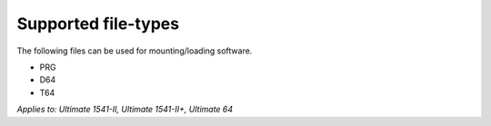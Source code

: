 
Supported file-types
--------------------

The following files can be used for mounting/loading software.

- PRG
- D64
- T64

*Applies to: Ultimate 1541-II, Ultimate 1541-II+, Ultimate 64*